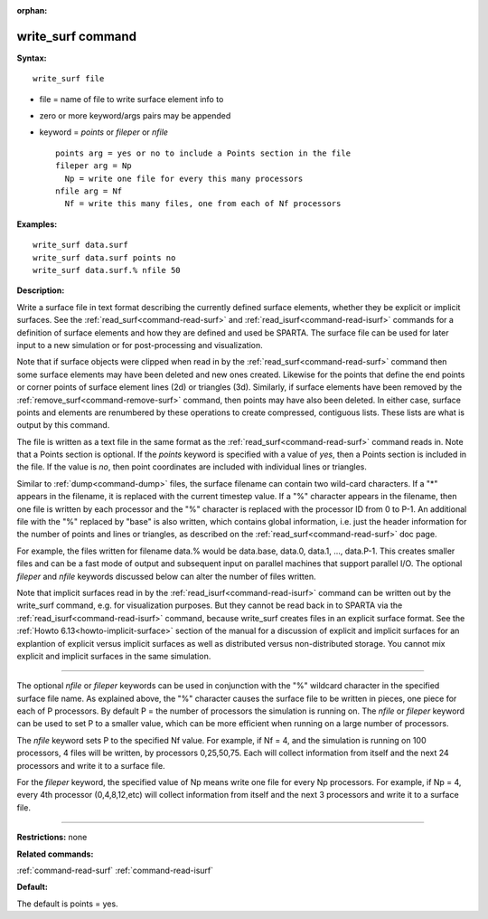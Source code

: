 :orphan:

.. index:: write_surf



.. _command-write-surf:

##################
write_surf command
##################


**Syntax:**

::

   write_surf file 

-  file = name of file to write surface element info to
-  zero or more keyword/args pairs may be appended
-  keyword = *points* or *fileper* or *nfile*

   ::

        points arg = yes or no to include a Points section in the file
        fileper arg = Np
          Np = write one file for every this many processors
        nfile arg = Nf
          Nf = write this many files, one from each of Nf processors 

**Examples:**

::

   write_surf data.surf
   write_surf data.surf points no
   write_surf data.surf.% nfile 50 

**Description:**

Write a surface file in text format describing the currently defined
surface elements, whether they be explicit or implicit surfaces. See the
:ref:`read_surf<command-read-surf>` and :ref:`read_isurf<command-read-isurf>`
commands for a definition of surface elements and how they are defined
and used be SPARTA. The surface file can be used for later input to a
new simulation or for post-processing and visualization.

Note that if surface objects were clipped when read in by the
:ref:`read_surf<command-read-surf>` command then some surface elements may
have been deleted and new ones created. Likewise for the points that
define the end points or corner points of surface element lines (2d) or
triangles (3d). Similarly, if surface elements have been removed by the
:ref:`remove_surf<command-remove-surf>` command, then points may have also
been deleted. In either case, surface points and elements are renumbered
by these operations to create compressed, contiguous lists. These lists
are what is output by this command.

The file is written as a text file in the same format as the
:ref:`read_surf<command-read-surf>` command reads in. Note that a Points
section is optional. If the *points* keyword is specified with a value
of *yes*, then a Points section is included in the file. If the value is
*no*, then point coordinates are included with individual lines or
triangles.

Similar to :ref:`dump<command-dump>` files, the surface filename can contain
two wild-card characters. If a "*" appears in the filename, it is
replaced with the current timestep value. If a "%" character appears in
the filename, then one file is written by each processor and the "%"
character is replaced with the processor ID from 0 to P-1. An additional
file with the "%" replaced by "base" is also written, which contains
global information, i.e. just the header information for the number of
points and lines or triangles, as described on the
:ref:`read_surf<command-read-surf>` doc page.

For example, the files written for filename data.% would be data.base,
data.0, data.1, ..., data.P-1. This creates smaller files and can be a
fast mode of output and subsequent input on parallel machines that
support parallel I/O. The optional *fileper* and *nfile* keywords
discussed below can alter the number of files written.

Note that implicit surfaces read in by the
:ref:`read_isurf<command-read-isurf>` command can be written out by the
write_surf command, e.g. for visualization purposes. But they cannot be
read back in to SPARTA via the :ref:`read_isurf<command-read-isurf>` command,
because write_surf creates files in an explicit surface format. See the
:ref:`Howto 6.13<howto-implicit-surface>` section of the manual for a
discussion of explicit and implicit surfaces for an explantion of
explicit versus implicit surfaces as well as distributed versus
non-distributed storage. You cannot mix explicit and implicit surfaces
in the same simulation.

--------------

The optional *nfile* or *fileper* keywords can be used in conjunction
with the "%" wildcard character in the specified surface file name. As
explained above, the "%" character causes the surface file to be written
in pieces, one piece for each of P processors. By default P = the number
of processors the simulation is running on. The *nfile* or *fileper*
keyword can be used to set P to a smaller value, which can be more
efficient when running on a large number of processors.

The *nfile* keyword sets P to the specified Nf value. For example, if Nf
= 4, and the simulation is running on 100 processors, 4 files will be
written, by processors 0,25,50,75. Each will collect information from
itself and the next 24 processors and write it to a surface file.

For the *fileper* keyword, the specified value of Np means write one
file for every Np processors. For example, if Np = 4, every 4th
processor (0,4,8,12,etc) will collect information from itself and the
next 3 processors and write it to a surface file.

--------------

**Restrictions:** none

**Related commands:**

:ref:`command-read-surf`
:ref:`command-read-isurf`

**Default:**

The default is points = yes.
